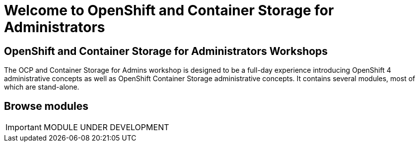 = Welcome to OpenShift and Container Storage for Administrators
:!sectids:

[.text-center.strong]
== OpenShift and Container Storage for Administrators Workshops

The OCP and Container Storage for Admins workshop is designed to be a
full-day experience introducing OpenShift 4 administrative concepts as
well as OpenShift Container Storage administrative concepts. It contains
several modules, most of which are stand-alone.

[.tiles.browse]
== Browse modules

IMPORTANT: MODULE UNDER DEVELOPMENT
